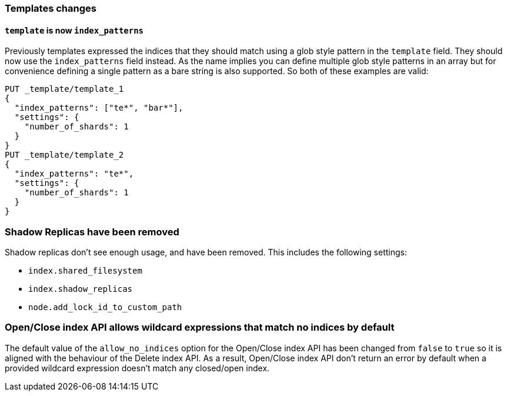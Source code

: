 [[breaking_60_indices_changes]]
=== Templates changes

==== `template` is now `index_patterns`

Previously templates expressed the indices that they should match using a glob
style pattern in the `template` field. They should now use the `index_patterns`
field instead. As the name implies you can define multiple glob style patterns
in an array but for convenience defining a single pattern as a bare string is
also supported. So both of these examples are valid:

[source,js]
--------------------------------------------------
PUT _template/template_1
{
  "index_patterns": ["te*", "bar*"],
  "settings": {
    "number_of_shards": 1
  }
}
PUT _template/template_2
{
  "index_patterns": "te*",
  "settings": {
    "number_of_shards": 1
  }
}
--------------------------------------------------
// CONSOLE


=== Shadow Replicas have been removed

Shadow replicas don't see enough usage, and have been removed. This includes the
following settings:

- `index.shared_filesystem`
- `index.shadow_replicas`
- `node.add_lock_id_to_custom_path`

=== Open/Close index API allows wildcard expressions that match no indices by default

The default value of the `allow_no_indices` option for the Open/Close index API
has been changed from `false` to `true` so it is aligned with the behaviour of the
Delete index API. As a result, Open/Close index API don't return an error by
default when a provided wildcard expression doesn't match any closed/open index.
